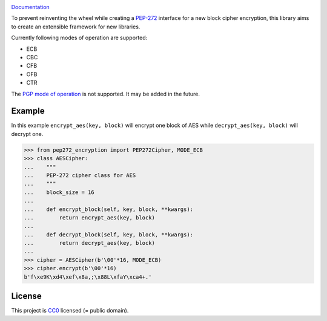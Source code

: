 .. image:: https://github.com/varbin/pep272-encryption/workflows/QA/badge.svg
   :target: https://github.com/varbin/pep272-encryption/actions
   :alt: Github Actions: QA

.. image:: https://api.codeclimate.com/v1/badges/858bff61374ca5d7fd93/maintainability
   :target: https://codeclimate.com/github/Varbin/pep272-encryption/maintainability
   :alt: Maintainability

.. image:: https://api.codeclimate.com/v1/badges/858bff61374ca5d7fd93/test_coverage
   :target: https://codeclimate.com/github/Varbin/pep272-encryption/test_coverage
   :alt: Test Coverage

.. image:: https://readthedocs.org/projects/pep272-encryption/badge/?version=latest
    :target: https://pep272-encryption.readthedocs.io/en/latest/?badge=latest
    :alt: Documentation Status

`Documentation <https://sbiewald.de/docs/pep272-encryption/>`_

To prevent reinventing the wheel while creating a 
`PEP-272 <https://www.python.org/dev/peps/pep-0272/>`_ interface for a new 
block cipher encryption, this library aims to create an extensible framework 
for new libraries.

Currently following modes of operation are supported:

- ECB
- CBC
- CFB
- OFB 
- CTR

The `PGP mode of operation <https://tools.ietf.org/html/rfc4880#section-13.9>`_ 
is not supported. It may be added in the future.

Example
-------

In this example ``encrypt_aes(key, block)`` will encrypt one block of AES while
``decrypt_aes(key, block)`` will decrypt one.

>>> from pep272_encryption import PEP272Cipher, MODE_ECB
>>> class AESCipher:
...    """
...    PEP-272 cipher class for AES
...    """
...    block_size = 16
...
...    def encrypt_block(self, key, block, **kwargs):
...        return encrypt_aes(key, block)
...        
...    def decrypt_block(self, key, block, **kwargs):
...        return decrypt_aes(key, block)
...     
>>> cipher = AESCipher(b'\00'*16, MODE_ECB)
>>> cipher.encrypt(b'\00'*16)
b'f\xe9K\xd4\xef\x8a,;\x88L\xfaY\xca4+.'

License
-------

This project is `CC0 <https://creativecommons.org/publicdomain/zero/1.0/>`_ licensed
(= public domain).
